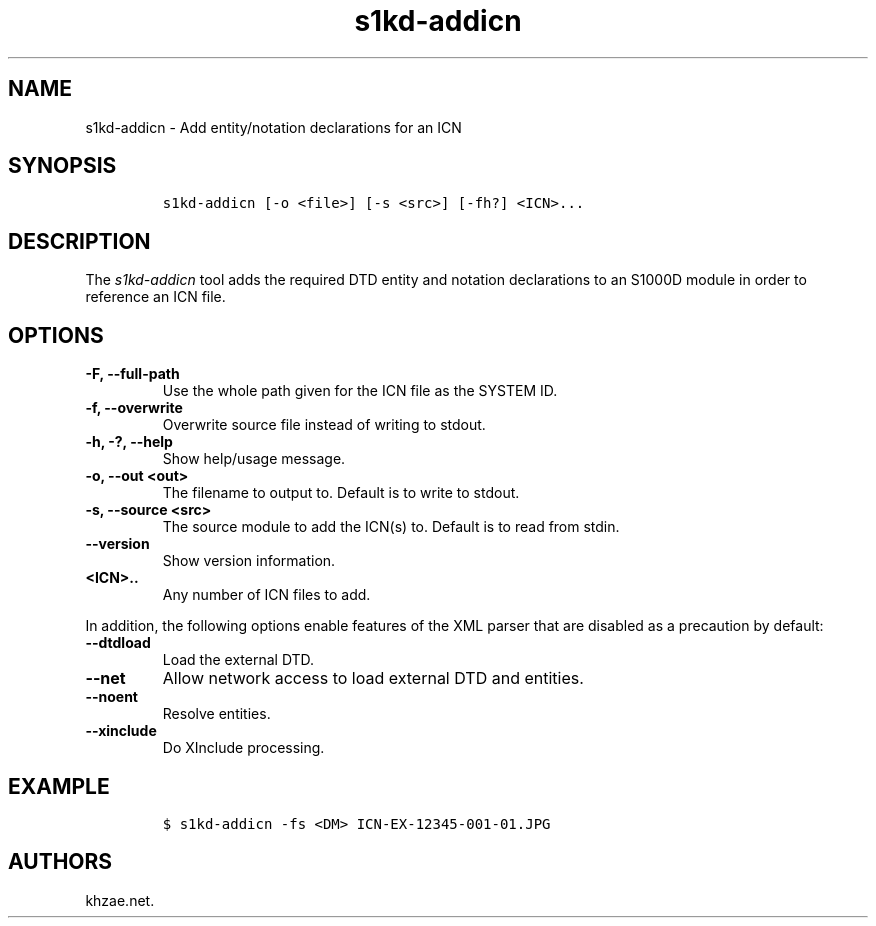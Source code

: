 .\" Automatically generated by Pandoc 2.3.1
.\"
.TH "s1kd\-addicn" "1" "2019\-05\-23" "" "s1kd\-tools"
.hy
.SH NAME
.PP
s1kd\-addicn \- Add entity/notation declarations for an ICN
.SH SYNOPSIS
.IP
.nf
\f[C]
s1kd\-addicn\ [\-o\ <file>]\ [\-s\ <src>]\ [\-fh?]\ <ICN>...
\f[]
.fi
.SH DESCRIPTION
.PP
The \f[I]s1kd\-addicn\f[] tool adds the required DTD entity and notation
declarations to an S1000D module in order to reference an ICN file.
.SH OPTIONS
.TP
.B \-F, \-\-full\-path
Use the whole path given for the ICN file as the SYSTEM ID.
.RS
.RE
.TP
.B \-f, \-\-overwrite
Overwrite source file instead of writing to stdout.
.RS
.RE
.TP
.B \-h, \-?, \-\-help
Show help/usage message.
.RS
.RE
.TP
.B \-o, \-\-out <out>
The filename to output to.
Default is to write to stdout.
.RS
.RE
.TP
.B \-s, \-\-source <src>
The source module to add the ICN(s) to.
Default is to read from stdin.
.RS
.RE
.TP
.B \-\-version
Show version information.
.RS
.RE
.TP
.B <ICN>..
Any number of ICN files to add.
.RS
.RE
.PP
In addition, the following options enable features of the XML parser
that are disabled as a precaution by default:
.TP
.B \-\-dtdload
Load the external DTD.
.RS
.RE
.TP
.B \-\-net
Allow network access to load external DTD and entities.
.RS
.RE
.TP
.B \-\-noent
Resolve entities.
.RS
.RE
.TP
.B \-\-xinclude
Do XInclude processing.
.RS
.RE
.SH EXAMPLE
.IP
.nf
\f[C]
$\ s1kd\-addicn\ \-fs\ <DM>\ ICN\-EX\-12345\-001\-01.JPG
\f[]
.fi
.SH AUTHORS
khzae.net.
